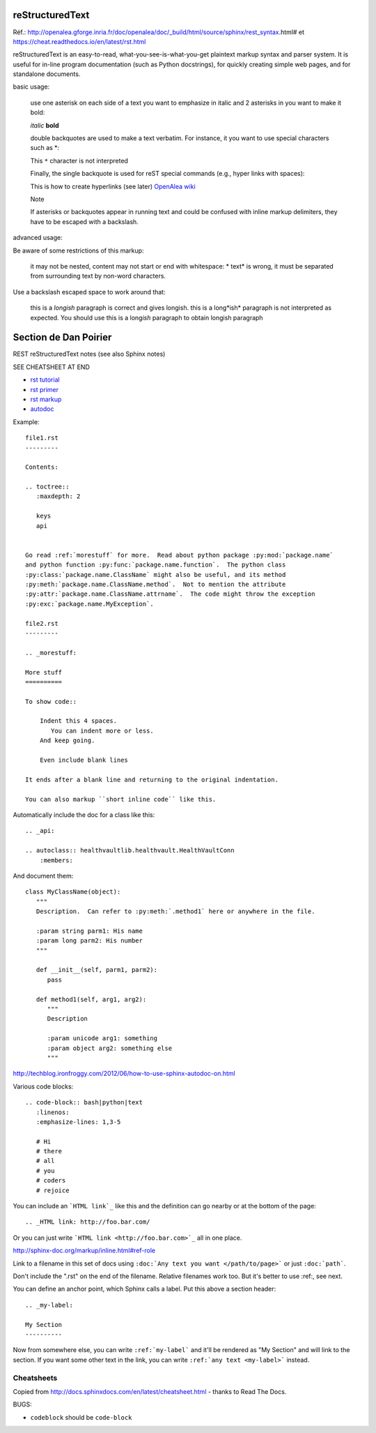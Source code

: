 reStructuredText
================

Réf.: http://openalea.gforge.inria.fr/doc/openalea/doc/_build/html/source/sphinx/rest_syntax.html#
et https://cheat.readthedocs.io/en/latest/rst.html

reStructuredText is an easy-to-read, what-you-see-is-what-you-get plaintext markup syntax and parser system. It is useful for in-line program documentation (such as Python docstrings), for quickly creating simple web pages, and for standalone documents.

basic usage:	

    use one asterisk on each side of a text you want to emphasize in italic and 2 asterisks in you want to make it bold:

    *italic*
    **bold**

    double backquotes are used to make a text verbatim. For instance, it you want to use special characters such as *:

    This ``*`` character is not interpreted

    Finally, the single backquote is used for reST special commands (e.g., hyper links with spaces):

    This is how to create hyperlinks (see later)  `OpenAlea wiki <openalea.gforge.inria.fr>`_

    Note

    If asterisks or backquotes appear in running text and could be confused with inline markup delimiters, they have to be escaped with a backslash.

advanced usage:	

Be aware of some restrictions of this markup:

    it may not be nested,
    content may not start or end with whitespace: * text* is wrong,
    it must be separated from surrounding text by non-word characters.

Use a backslash escaped space to work around that:

    this is a *longish* paragraph is correct and gives longish.
    this is a long*ish* paragraph is not interpreted as expected. You should use this is a long\ *ish* paragraph to obtain longish paragraph



Section de Dan Poirier
======================


REST reStructuredText notes
(see also Sphinx notes)

SEE CHEATSHEET AT END

* `rst tutorial <http://sphinx-doc.org/tutorial.html>`_
* `rst primer <http://sphinx-doc.org/rest.html#rst-primer>`_
* `rst markup <http://sphinx-doc.org/markup/index.html#sphinxmarkup>`_
* `autodoc <http://sphinx-doc.org/ext/autodoc.html?highlight=autodoc#sphinx.ext.autodoc>`_

Example::

    file1.rst
    ---------

    Contents:

    .. toctree::
       :maxdepth: 2

       keys
       api


    Go read :ref:`morestuff` for more.  Read about python package :py:mod:`package.name`
    and python function :py:func:`package.name.function`.  The python class
    :py:class:`package.name.ClassName` might also be useful, and its method
    :py:meth:`package.name.ClassName.method`.  Not to mention the attribute
    :py:attr:`package.name.ClassName.attrname`.  The code might throw the exception
    :py:exc:`package.name.MyException`.

    file2.rst
    ---------

    .. _morestuff:

    More stuff
    ==========

    To show code::

        Indent this 4 spaces.
           You can indent more or less.
        And keep going.

        Even include blank lines

    It ends after a blank line and returning to the original indentation.

    You can also markup ``short inline code`` like this.

Automatically include the doc for a class like this::

    .. _api:

    .. autoclass:: healthvaultlib.healthvault.HealthVaultConn
        :members:

And document them::

    class MyClassName(object):
       """
       Description.  Can refer to :py:meth:`.method1` here or anywhere in the file.

       :param string parm1: His name
       :param long parm2: His number
       """

       def __init__(self, parm1, parm2):
          pass

       def method1(self, arg1, arg2):
          """
          Description

          :param unicode arg1: something
          :param object arg2: something else
          """

http://techblog.ironfroggy.com/2012/06/how-to-use-sphinx-autodoc-on.html

Various code blocks::

    .. code-block:: bash|python|text
       :linenos:
       :emphasize-lines: 1,3-5

       # Hi
       # there
       # all
       # you
       # coders
       # rejoice

.. code-block:: bash
    :linenos:
    :emphasize-lines: 1,3-5

    # Hi
    # there
    # all
    # you
    # coders
    # rejoice


You can include an ```HTML link`_`` like this
and the definition can go nearby or at the bottom of the page::

    .. _HTML link: http://foo.bar.com/

Or you can just write ```HTML link <http://foo.bar.com>`_``
all in one place.

http://sphinx-doc.org/markup/inline.html#ref-role

Link to a filename in this set of docs using ``:doc:`Any text you want </path/to/page>```
or just ``:doc:`path```.

Don't include the ".rst" on the end of the filename. Relative filenames
work too. But it's better to use :ref:, see next.

You can define an anchor point, which Sphinx calls
a label. Put this above a section header::

    .. _my-label:

    My Section
    ----------

Now from somewhere else, you can write ``:ref:`my-label```
and it'll be rendered as "My Section" and will link to the
section.  If you want some other text in the link, you
can write ``:ref:`any text <my-label>``` instead.

Cheatsheets
-----------

Copied from http://docs.sphinxdocs.com/en/latest/cheatsheet.html - thanks
to Read The Docs.

BUGS:

* ``codeblock`` should be ``code-block``

.. image:: sphinx-cheatsheet-front-full.png

.. image:: sphinx-cheatsheet-back-full.png
